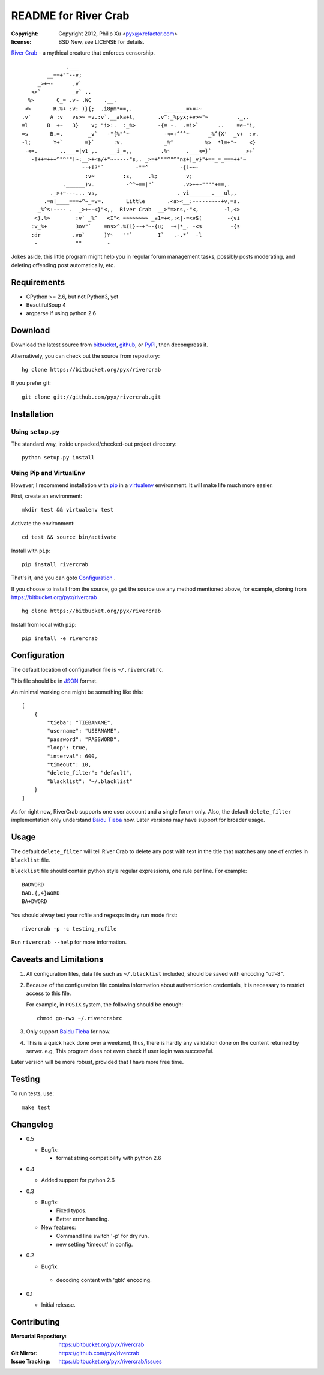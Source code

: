 =====================
README for River Crab
=====================

:copyright: Copyright 2012, Philip Xu <pyx@xrefactor.com>
:license: BSD New, see LICENSE for details.

`River Crab`_ - a mythical creature that enforces censorship.

::

                 .___
           __==+"^--v;
        _>+~-      .v`
      <>`          _v` ..
     %>       C_= .v~ .WC    .__.
    <>       R.%+ :v: )}{;  .i8pm*==,.          _______=>=+~
   .v`      A :v   vs>~ =v.:v`.__aka+l,       .v^:_%pyx;+v>~"~         ._,.
   =l      B  +~   3}    v; "i>:.  :_%>       -{= -.  .=i>`      ..    =e~"i,
   =s       B.=.        _v`   -"{%"^~           -<=+^^^~      _%^{X'  _v+  :v.
   -l;       Y+`       =}`      :v.             _%^          %>  *l=+"~    <}
    -<=.       ..___=|v1_,.    __i_=,,         .%~     .___<=}`          _>+`
      -!++=+++^"^""!~:__>+<a/+"~-----"s,. _>=+"""^"^"nz+|_v}"+==_=_===++"~
                      --+I?"`          -""^          -{1~~-
                       :v~         :s,     .%;         v;
                .______)v.          -^^+==|"`         .v>++~""""+==,.
            ._>+~---..._vs,                         ._vi_______.___ul,,
          .=n|____===+^~_=v=.       Little       .<a><__:------~--+v,=s.
        _%^s:---- .  _>+~-<}"<,,  River Crab  __>"=>ns,-"<,        -l,<>
       <}.%~        :v` _%^   <I"< ~~~~~~~~ _a1=+<,:<|-=<vS(        -{vi
      :v_%+         3ov"`    =ns>^.%I1}~~+"~-{u;  -+|*_. -<s         -{s
      :dr          .vo`      )Y~   ""`        I`   .-.*`  -l
       -            ""        -


.. _River Crab: https://en.wikipedia.org/wiki/River_crab_(internet_slang)

Jokes aside,
this little program might help you in regular forum management tasks,
possibly posts moderating, and deleting offending post automatically, etc.

Requirements
============

- CPython >= 2.6, but not Python3, yet
- BeautifulSoup 4
- argparse if using python 2.6

Download
========

Download the latest source from `bitbucket`_, `github`_, or `PyPI`_, then decompress it.

.. _bitbucket: https://bitbucket.org/pyx/rivercrab/get/tip.tar.bz2
.. _github: https://github.com/pyx/rivercrab/tarball/master
.. _PyPI: http://pypi.python.org/pypi/rivercrab/

Alternatively, you can check out the source from repository::

  hg clone https://bitbucket.org/pyx/rivercrab

If you prefer git::

  git clone git://github.com/pyx/rivercrab.git

Installation
============

Using ``setup.py``
------------------

The standard way, inside unpacked/checked-out project directory::

  python setup.py install


Using Pip and VirtualEnv
------------------------

However, I recommend installation with `pip`_ in a `virtualenv`_ environment.
It will make life much more easier.

.. _pip: http://www.pip-installer.org/
.. _virtualenv: http://www.virtualenv.org/

First, create an environment::

  mkdir test && virtualenv test

Activate the environment::

  cd test && source bin/activate

Install with ``pip``::

  pip install rivercrab

That's it, and you can goto `Configuration`_ .


If you choose to install from the source,
go get the source use any method mentioned above,
for example, cloning from https://bitbucket.org/pyx/rivercrab ::

  hg clone https://bitbucket.org/pyx/rivercrab

Install from local with ``pip``::

  pip install -e rivercrab

Configuration
=============

The default location of configuration file is ``~/.rivercrabrc``.

This file should be in `JSON <http://json.org/>`_ format.

An minimal working one might be something like this::

  [
      {
          "tieba": "TIEBANAME",
          "username": "USERNAME",
          "password": "PASSWORD",
          "loop": true,
          "interval": 600,
          "timeout": 10,
          "delete_filter": "default",
          "blacklist": "~/.blacklist"
      }
  ]

As for right now, RiverCrab supports one user account and a single forum only.
Also, the default ``delete_filter`` implementation only understand `Baidu Tieba`_ now.
Later versions may have support for broader usage.

Usage
=====

The default ``delete_filter`` will tell River Crab to delete any post with text in the title that matches any one of entries in ``blacklist`` file.

``blacklist`` file should contain python style regular expressions,
one rule per line. For example::

  BADWORD
  BAD.{,4}WORD
  BA+DWORD

You should alway test your rcfile and regexps in dry run mode first::

  rivercrab -p -c testing_rcfile

Run ``rivercrab --help`` for more information.

Caveats and Limitations
=======================

#. All configuration files,
   data file such as ``~/.blacklist`` included,
   should be saved with encoding "utf-8".

#. Because of the configuration file contains information about authentication credentials,
   it is necessary to restrict access to this file.

   For example, in ``POSIX`` system, the following should be enough::

     chmod go-rwx ~/.rivercrabrc

#. Only support `Baidu Tieba`_ for now.

#. This is a quick hack done over a weekend, thus,
   there is hardly any validation done on the content returned by server.
   e.g, This program does not even check if user login was successful.

Later version will be more robust,
provided that I have more free time.

.. _Baidu Tieba: http://tieba.baidu.com/

Testing
=======

To run tests,
use::

  make test

Changelog
=========

- 0.5

  - Bugfix:

    - format string compatibility with python 2.6

- 0.4

  - Added support for python 2.6

- 0.3

  - Bugfix:

    - Fixed typos.
    - Better error handling.

  - New features:

    - Command line switch '-p' for dry run.
    - new setting 'timeout' in config.

- 0.2

  - Bugfix:

   - decoding content with 'gbk' encoding.

- 0.1

  - Initial release.

Contributing
============

:Mercurial Repository: https://bitbucket.org/pyx/rivercrab
:Git           Mirror: https://github.com/pyx/rivercrab
:Issue       Tracking: https://bitbucket.org/pyx/rivercrab/issues
